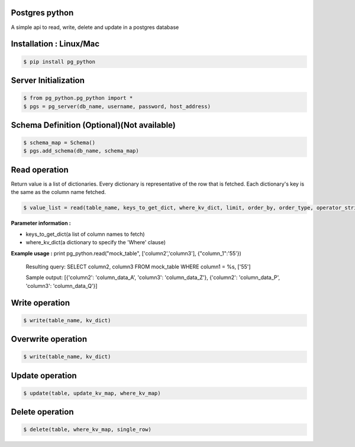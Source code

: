 Postgres python
---------------
A simple api to read, write, delete and update in a postgres database

Installation : Linux/Mac
---------------
  
.. code-block:: bash

    $ pip install pg_python


Server Initialization 
---------------

.. code-block:: bash

    $ from pg_python.pg_python import *
    $ pgs = pg_server(db_name, username, password, host_address)

Schema Definition (Optional)(Not available)
---------------

.. code-block:: bash

    $ schema_map = Schema()
    $ pgs.add_schema(db_name, schema_map)

Read operation
---------------
Return value is a list of dictionaries.
Every dictionary is representative of the row that is fetched.
Each dictionary's key is the same as the column name fetched. 


.. code-block:: bash

    $ value_list = read(table_name, keys_to_get_dict, where_kv_dict, limit, order_by, order_type, operator_string)
    
**Parameter information :** 

- keys_to_get_dict(a list of column names to fetch)
- where_kv_dict(a dictionary to specify the 'Where' clause)

**Example usage :** 
print pg_python.read("mock_table", ['column2','column3'], {"column_1":'55'})
  Resulting query:  SELECT column2, column3   FROM mock_table WHERE column1 = %s, ['55']
  
  Sample output:  [{'column2': 'column_data_A', 'column3': 'column_data_Z'}, {'column2': 'column_data_P', 'column3': 'column_data_Q'}]
   
Write operation
---------------

.. code-block:: bash

    $ write(table_name, kv_dict)

Overwrite operation
---------------

.. code-block:: bash

    $ write(table_name, kv_dict)

Update operation
---------------

.. code-block:: bash


    $ update(table, update_kv_map, where_kv_map)

Delete operation
---------------

.. code-block:: bash


    $ delete(table, where_kv_map, single_row)
